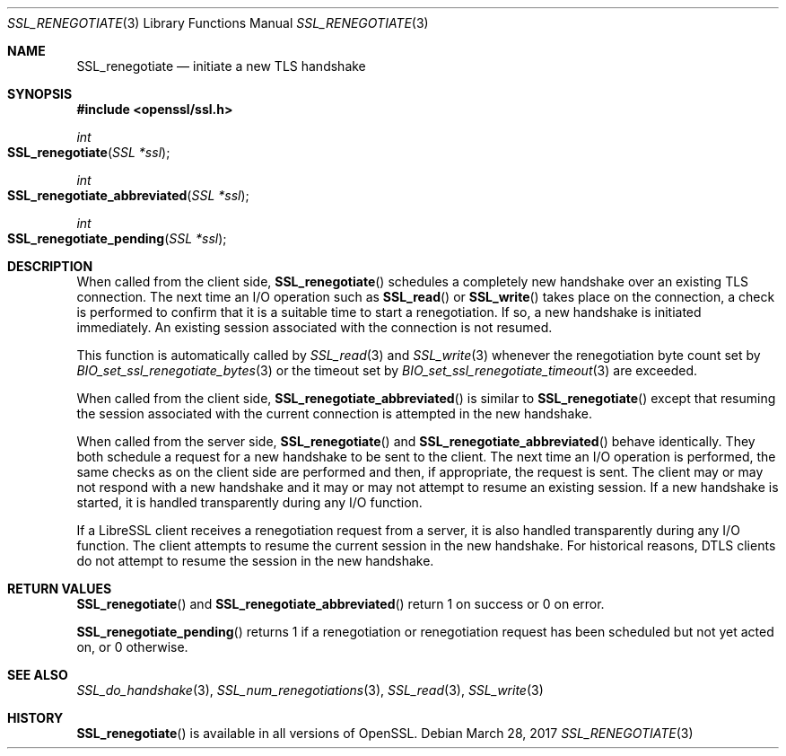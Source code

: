 .\"	$OpenBSD: SSL_renegotiate.3,v 1.3 2017/03/28 18:19:53 schwarze Exp $
.\"	OpenSSL SSL_key_update.pod 4fbfe86a Feb 16 17:04:40 2017 +0000
.\"
.\" This file is a derived work.
.\" Some parts are covered by the following Copyright and license:
.\"
.\" Copyright (c) 2016, 2017 Ingo Schwarze <schwarze@openbsd.org>
.\"
.\" Permission to use, copy, modify, and distribute this software for any
.\" purpose with or without fee is hereby granted, provided that the above
.\" copyright notice and this permission notice appear in all copies.
.\"
.\" THE SOFTWARE IS PROVIDED "AS IS" AND THE AUTHOR DISCLAIMS ALL WARRANTIES
.\" WITH REGARD TO THIS SOFTWARE INCLUDING ALL IMPLIED WARRANTIES OF
.\" MERCHANTABILITY AND FITNESS. IN NO EVENT SHALL THE AUTHOR BE LIABLE FOR
.\" ANY SPECIAL, DIRECT, INDIRECT, OR CONSEQUENTIAL DAMAGES OR ANY DAMAGES
.\" WHATSOEVER RESULTING FROM LOSS OF USE, DATA OR PROFITS, WHETHER IN AN
.\" ACTION OF CONTRACT, NEGLIGENCE OR OTHER TORTIOUS ACTION, ARISING OUT OF
.\" OR IN CONNECTION WITH THE USE OR PERFORMANCE OF THIS SOFTWARE.
.\"
.\" Other parts were written by Matt Caswell <matt@openssl.org>.
.\" Copyright (c) 2017 The OpenSSL Project.  All rights reserved.
.\"
.\" Redistribution and use in source and binary forms, with or without
.\" modification, are permitted provided that the following conditions
.\" are met:
.\"
.\" 1. Redistributions of source code must retain the above copyright
.\"    notice, this list of conditions and the following disclaimer.
.\"
.\" 2. Redistributions in binary form must reproduce the above copyright
.\"    notice, this list of conditions and the following disclaimer in
.\"    the documentation and/or other materials provided with the
.\"    distribution.
.\"
.\" 3. All advertising materials mentioning features or use of this
.\"    software must display the following acknowledgment:
.\"    "This product includes software developed by the OpenSSL Project
.\"    for use in the OpenSSL Toolkit. (http://www.openssl.org/)"
.\"
.\" 4. The names "OpenSSL Toolkit" and "OpenSSL Project" must not be used to
.\"    endorse or promote products derived from this software without
.\"    prior written permission. For written permission, please contact
.\"    openssl-core@openssl.org.
.\"
.\" 5. Products derived from this software may not be called "OpenSSL"
.\"    nor may "OpenSSL" appear in their names without prior written
.\"    permission of the OpenSSL Project.
.\"
.\" 6. Redistributions of any form whatsoever must retain the following
.\"    acknowledgment:
.\"    "This product includes software developed by the OpenSSL Project
.\"    for use in the OpenSSL Toolkit (http://www.openssl.org/)"
.\"
.\" THIS SOFTWARE IS PROVIDED BY THE OpenSSL PROJECT ``AS IS'' AND ANY
.\" EXPRESSED OR IMPLIED WARRANTIES, INCLUDING, BUT NOT LIMITED TO, THE
.\" IMPLIED WARRANTIES OF MERCHANTABILITY AND FITNESS FOR A PARTICULAR
.\" PURPOSE ARE DISCLAIMED.  IN NO EVENT SHALL THE OpenSSL PROJECT OR
.\" ITS CONTRIBUTORS BE LIABLE FOR ANY DIRECT, INDIRECT, INCIDENTAL,
.\" SPECIAL, EXEMPLARY, OR CONSEQUENTIAL DAMAGES (INCLUDING, BUT
.\" NOT LIMITED TO, PROCUREMENT OF SUBSTITUTE GOODS OR SERVICES;
.\" LOSS OF USE, DATA, OR PROFITS; OR BUSINESS INTERRUPTION)
.\" HOWEVER CAUSED AND ON ANY THEORY OF LIABILITY, WHETHER IN CONTRACT,
.\" STRICT LIABILITY, OR TORT (INCLUDING NEGLIGENCE OR OTHERWISE)
.\" ARISING IN ANY WAY OUT OF THE USE OF THIS SOFTWARE, EVEN IF ADVISED
.\" OF THE POSSIBILITY OF SUCH DAMAGE.
.\"
.Dd $Mdocdate: March 28 2017 $
.Dt SSL_RENEGOTIATE 3
.Os
.Sh NAME
.Nm SSL_renegotiate
.Nd initiate a new TLS handshake
.Sh SYNOPSIS
.In openssl/ssl.h
.Ft int
.Fo SSL_renegotiate
.Fa "SSL *ssl"
.Fc
.Ft int
.Fo SSL_renegotiate_abbreviated
.Fa "SSL *ssl"
.Fc
.Ft int
.Fo SSL_renegotiate_pending
.Fa "SSL *ssl"
.Fc
.Sh DESCRIPTION
When called from the client side,
.Fn SSL_renegotiate
schedules a completely new handshake over an existing TLS connection.
The next time an I/O operation such as
.Fn SSL_read
or
.Fn SSL_write
takes place on the connection, a check is performed to confirm
that it is a suitable time to start a renegotiation.
If so, a new handshake is initiated immediately.
An existing session associated with the connection is not resumed.
.Pp
This function is automatically called by
.Xr SSL_read 3
and
.Xr SSL_write 3
whenever the renegotiation byte count set by
.Xr BIO_set_ssl_renegotiate_bytes 3
or the timeout set by
.Xr BIO_set_ssl_renegotiate_timeout 3
are exceeded.
.Pp
When called from the client side,
.Fn SSL_renegotiate_abbreviated
is similar to
.Fn SSL_renegotiate
except that resuming the session associated with the current
connection is attempted in the new handshake.
.Pp
When called from the server side,
.Fn SSL_renegotiate
and
.Fn SSL_renegotiate_abbreviated
behave identically.
They both schedule a request for a new handshake to be sent to the client.
The next time an I/O operation is performed, the same checks as on
the client side are performed and then, if appropriate, the request
is sent.
The client may or may not respond with a new handshake and it may
or may not attempt to resume an existing session.
If a new handshake is started, it is handled transparently during
any I/O function.
.Pp
If a LibreSSL client receives a renegotiation request from a server,
it is also handled transparently during any I/O function.
The client attempts to resume the current session in the new
handshake.
For historical reasons, DTLS clients do not attempt to resume
the session in the new handshake.
.Sh RETURN VALUES
.Fn SSL_renegotiate
and
.Fn SSL_renegotiate_abbreviated
return 1 on success or 0 on error.
.Pp
.Fn SSL_renegotiate_pending
returns 1 if a renegotiation or renegotiation request has been
scheduled but not yet acted on, or 0 otherwise.
.Sh SEE ALSO
.Xr SSL_do_handshake 3 ,
.Xr SSL_num_renegotiations 3 ,
.Xr SSL_read 3 ,
.Xr SSL_write 3
.Sh HISTORY
.Fn SSL_renegotiate
is available in all versions of OpenSSL.
